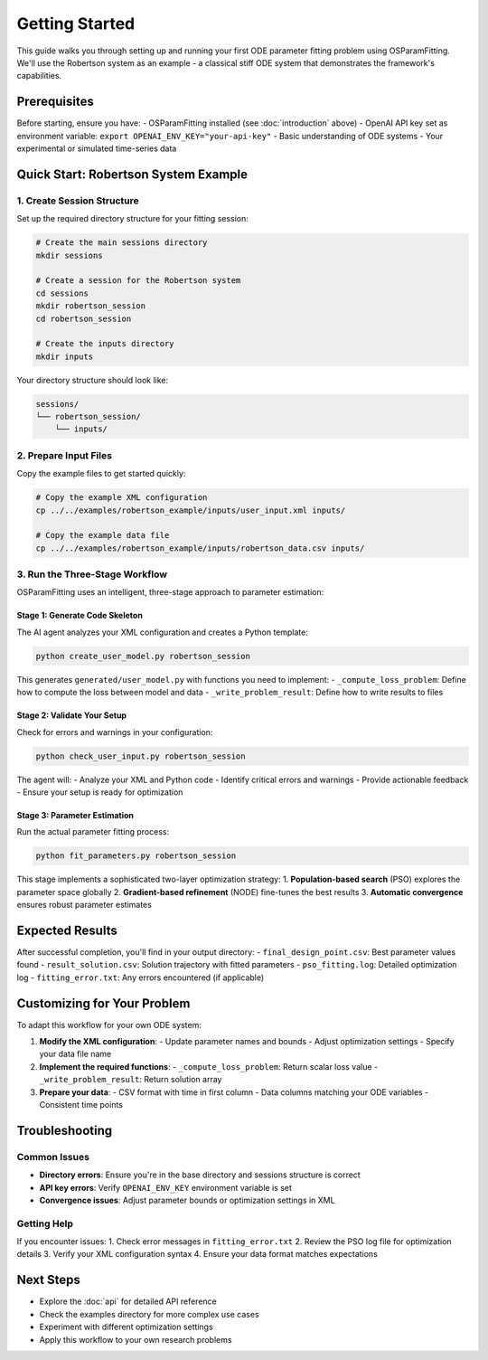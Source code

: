 Getting Started
==============

This guide walks you through setting up and running your first ODE parameter fitting problem using OSParamFitting. We'll use the Robertson system as an example - a classical stiff ODE system that demonstrates the framework's capabilities.

Prerequisites
------------

Before starting, ensure you have:
- OSParamFitting installed (see :doc:`introduction` above)
- OpenAI API key set as environment variable: ``export OPENAI_ENV_KEY="your-api-key"``
- Basic understanding of ODE systems
- Your experimental or simulated time-series data

Quick Start: Robertson System Example
------------------------------------

1. Create Session Structure
~~~~~~~~~~~~~~~~~~~~~~~~~~

Set up the required directory structure for your fitting session:

.. code-block:: bash

   # Create the main sessions directory
   mkdir sessions

   # Create a session for the Robertson system
   cd sessions
   mkdir robertson_session
   cd robertson_session

   # Create the inputs directory
   mkdir inputs

Your directory structure should look like:

.. code-block:: text

   sessions/
   └── robertson_session/
       └── inputs/

2. Prepare Input Files
~~~~~~~~~~~~~~~~~~~~~~

Copy the example files to get started quickly:

.. code-block:: bash

   # Copy the example XML configuration
   cp ../../examples/robertson_example/inputs/user_input.xml inputs/

   # Copy the example data file
   cp ../../examples/robertson_example/inputs/robertson_data.csv inputs/

3. Run the Three-Stage Workflow
~~~~~~~~~~~~~~~~~~~~~~~~~~~~~~~

OSParamFitting uses an intelligent, three-stage approach to parameter estimation:

Stage 1: Generate Code Skeleton
^^^^^^^^^^^^^^^^^^^^^^^^^^^^^^^

The AI agent analyzes your XML configuration and creates a Python template:

.. code-block:: bash

   python create_user_model.py robertson_session

This generates ``generated/user_model.py`` with functions you need to implement:
- ``_compute_loss_problem``: Define how to compute the loss between model and data
- ``_write_problem_result``: Define how to write results to files

Stage 2: Validate Your Setup
^^^^^^^^^^^^^^^^^^^^^^^^^^^^

Check for errors and warnings in your configuration:

.. code-block:: bash

   python check_user_input.py robertson_session

The agent will:
- Analyze your XML and Python code
- Identify critical errors and warnings
- Provide actionable feedback
- Ensure your setup is ready for optimization

Stage 3: Parameter Estimation
^^^^^^^^^^^^^^^^^^^^^^^^^^^^^

Run the actual parameter fitting process:

.. code-block:: bash

   python fit_parameters.py robertson_session

This stage implements a sophisticated two-layer optimization strategy:
1. **Population-based search** (PSO) explores the parameter space globally
2. **Gradient-based refinement** (NODE) fine-tunes the best results
3. **Automatic convergence** ensures robust parameter estimates

Expected Results
---------------

After successful completion, you'll find in your output directory:
- ``final_design_point.csv``: Best parameter values found
- ``result_solution.csv``: Solution trajectory with fitted parameters  
- ``pso_fitting.log``: Detailed optimization log
- ``fitting_error.txt``: Any errors encountered (if applicable)

Customizing for Your Problem
----------------------------

To adapt this workflow for your own ODE system:

1. **Modify the XML configuration**:
   - Update parameter names and bounds
   - Adjust optimization settings
   - Specify your data file name

2. **Implement the required functions**:
   - ``_compute_loss_problem``: Return scalar loss value
   - ``_write_problem_result``: Return solution array

3. **Prepare your data**:
   - CSV format with time in first column
   - Data columns matching your ODE variables
   - Consistent time points

Troubleshooting
--------------

Common Issues
~~~~~~~~~~~~

* **Directory errors**: Ensure you're in the base directory and sessions structure is correct
* **API key errors**: Verify ``OPENAI_ENV_KEY`` environment variable is set
* **Convergence issues**: Adjust parameter bounds or optimization settings in XML

Getting Help
~~~~~~~~~~~

If you encounter issues:
1. Check error messages in ``fitting_error.txt``
2. Review the PSO log file for optimization details
3. Verify your XML configuration syntax
4. Ensure your data format matches expectations

Next Steps
----------

- Explore the :doc:`api` for detailed API reference
- Check the examples directory for more complex use cases
- Experiment with different optimization settings
- Apply this workflow to your own research problems
